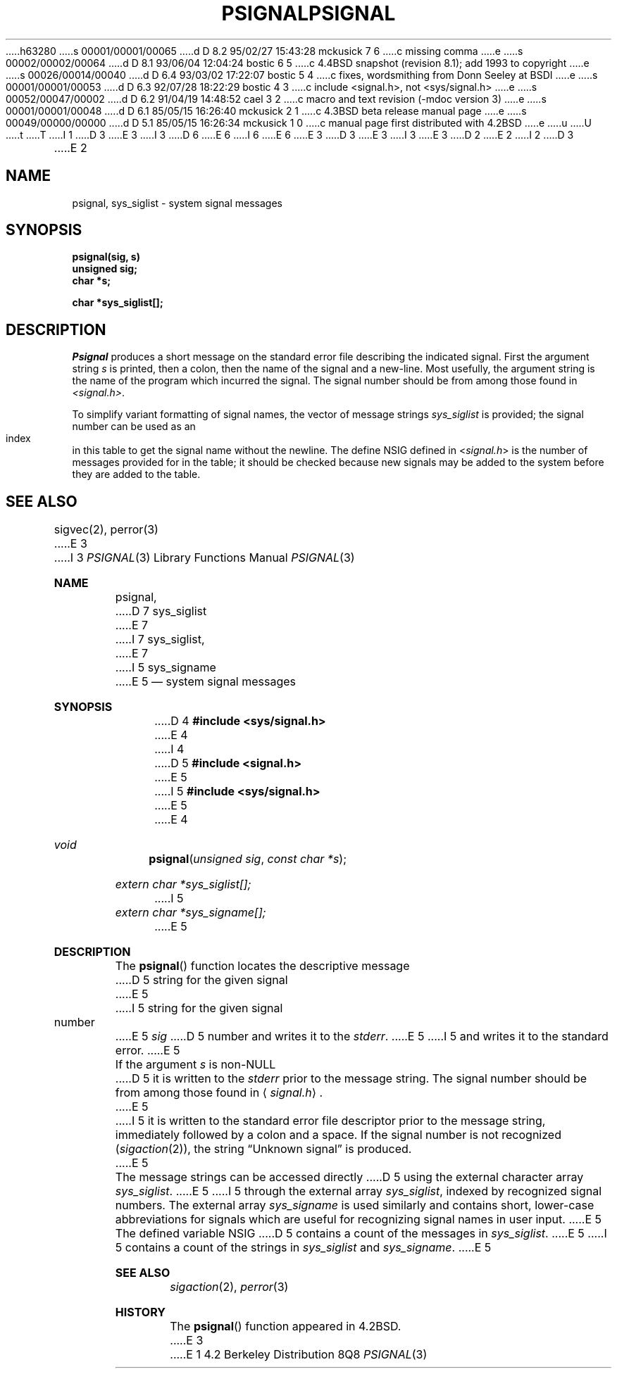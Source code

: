 h63280
s 00001/00001/00065
d D 8.2 95/02/27 15:43:28 mckusick 7 6
c missing comma
e
s 00002/00002/00064
d D 8.1 93/06/04 12:04:24 bostic 6 5
c 4.4BSD snapshot (revision 8.1); add 1993 to copyright
e
s 00026/00014/00040
d D 6.4 93/03/02 17:22:07 bostic 5 4
c fixes, wordsmithing from Donn Seeley at BSDI
e
s 00001/00001/00053
d D 6.3 92/07/28 18:22:29 bostic 4 3
c include <signal.h>, not <sys/signal.h>
e
s 00052/00047/00002
d D 6.2 91/04/19 14:48:52 cael 3 2
c macro and text revision (-mdoc version 3)
e
s 00001/00001/00048
d D 6.1 85/05/15 16:26:40 mckusick 2 1
c 4.3BSD beta release manual page
e
s 00049/00000/00000
d D 5.1 85/05/15 16:26:34 mckusick 1 0
c manual page first distributed with 4.2BSD
e
u
U
t
T
I 1
D 3
.\" Copyright (c) 1983 Regents of the University of California.
.\" All rights reserved.  The Berkeley software License Agreement
.\" specifies the terms and conditions for redistribution.
E 3
I 3
D 6
.\" Copyright (c) 1983, 1991 Regents of the University of California.
.\" All rights reserved.
E 6
I 6
.\" Copyright (c) 1983, 1991, 1993
.\"	The Regents of the University of California.  All rights reserved.
E 6
E 3
.\"
D 3
.\"	%W% (Berkeley) %G%
E 3
I 3
.\" %sccs.include.redist.man%
E 3
.\"
D 2
.TH PSIGNAL 3 "25 February 1983"
E 2
I 2
D 3
.TH PSIGNAL 3 "%Q%"
E 2
.UC 5
.SH NAME
psignal, sys_siglist \- system signal messages
.SH SYNOPSIS
.nf
.B psignal(sig, s)
.B unsigned sig;
.B char *s;
.PP
.B char *sys_siglist[];
.fi
.SH DESCRIPTION
.I Psignal
produces a short message
on the standard error file
describing the indicated signal.
First the argument string
.I s
is printed, then a colon, then the name of the signal
and a new-line.
Most usefully, the argument string is the name
of the program which incurred the signal.
The signal number should be from among those found
in
.IR <signal.h> .
.PP
To simplify variant formatting
of signal names, the vector of message strings
.I sys_siglist
is provided;
the signal number
can be used as an index in this table to get the
signal name without the newline.
The define NSIG defined in
.RI < signal.h >
is the number of messages provided for in the table;
it should be checked because new
signals may be added to the system before
they are added to the table.
.SH "SEE ALSO"
sigvec(2),
perror(3)
E 3
I 3
.\"     %W% (Berkeley) %G%
.\"
.Dd %Q%
.Dt PSIGNAL 3
.Os BSD 4.2
.Sh NAME
.Nm psignal ,
D 7
.Nm sys_siglist
E 7
I 7
.Nm sys_siglist ,
E 7
I 5
.Nm sys_signame
E 5
.Nd system signal messages
.Sh SYNOPSIS
D 4
.Fd #include <sys/signal.h>
E 4
I 4
D 5
.Fd #include <signal.h>
E 5
I 5
.Fd #include <sys/signal.h>
E 5
E 4
.Ft void
.Fn psignal "unsigned sig" "const char *s"
.Vt extern char *sys_siglist[];
I 5
.Vt extern char *sys_signame[];
E 5
.Sh DESCRIPTION
The
.Fn psignal
function locates the descriptive message
D 5
string for the given signal
E 5
I 5
string for the given signal number
E 5
.Fa sig
D 5
number
and writes it to the
.Em stderr .
E 5
I 5
and writes it to the standard error.
E 5
.Pp
If the argument
.Fa s
is
.Pf non- Dv NULL
D 5
it is written to the
.Em stderr
prior to the message string.
The signal number should be from among those found in
.Aq Pa signal.h .
E 5
I 5
it is written to the standard error file descriptor
prior to the message string,
immediately followed by a colon and a space.
If the signal number is not recognized
.Pq Xr sigaction 2 ,
the string
.Dq "Unknown signal
is produced.
E 5
.Pp
The message strings can be accessed directly
D 5
using the external character array
.Va sys_siglist .
E 5
I 5
through the external array
.Va sys_siglist ,
indexed by recognized signal numbers.
The external array
.Va sys_signame
is used similarly and
contains short, lower-case abbreviations for signals
which are useful for recognizing signal names
in user input.
E 5
The defined variable
.Dv NSIG
D 5
contains a count of the messages in
.Va sys_siglist .
E 5
I 5
contains a count of the strings in
.Va sys_siglist
and
.Va sys_signame .
E 5
.Sh SEE ALSO
.Xr sigaction 2 ,
.Xr perror 3
.Sh HISTORY
The
.Fn psignal
function appeared in 
.Bx 4.2 .
E 3
E 1
